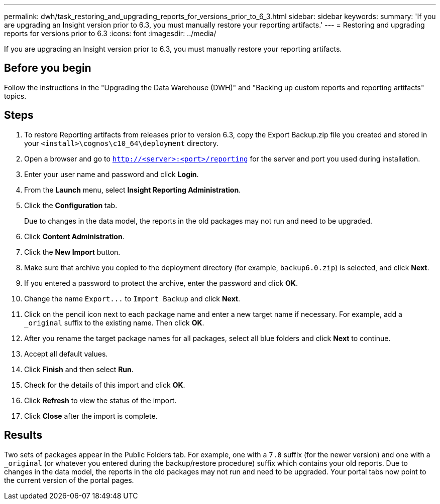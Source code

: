 ---
permalink: dwh/task_restoring_and_upgrading_reports_for_versions_prior_to_6_3.html
sidebar: sidebar
keywords: 
summary: 'If you are upgrading an Insight version prior to 6.3, you must manually restore your reporting artifacts.'
---
= Restoring and upgrading reports for versions prior to 6.3
:icons: font
:imagesdir: ../media/

[.lead]
If you are upgrading an Insight version prior to 6.3, you must manually restore your reporting artifacts.

== Before you begin

Follow the instructions in the "Upgrading the Data Warehouse (DWH)" and "Backing up custom reports and reporting artifacts" topics.

== Steps

. To restore Reporting artifacts from releases prior to version 6.3, copy the Export Backup.zip file you created and stored in your `<install>\cognos\c10_64\deployment` directory.
. Open a browser and go to `http://<server>:<port>/reporting` for the server and port you used during installation.
. Enter your user name and password and click *Login*.
. From the *Launch* menu, select *Insight Reporting Administration*.
. Click the *Configuration* tab.
+
Due to changes in the data model, the reports in the old packages may not run and need to be upgraded.

. Click *Content Administration*.
. Click the *New Import* button.
. Make sure that archive you copied to the deployment directory (for example, `backup6.0.zip`) is selected, and click *Next*.
. If you entered a password to protect the archive, enter the password and click *OK*.
. Change the name `+Export...+` to `Import Backup` and click *Next*.
. Click on the pencil icon next to each package name and enter a new target name if necessary. For example, add a `_original` suffix to the existing name. Then click *OK*.
. After you rename the target package names for all packages, select all blue folders and click *Next* to continue.
. Accept all default values.
. Click *Finish* and then select *Run*.
. Check for the details of this import and click *OK*.
. Click *Refresh* to view the status of the import.
. Click *Close* after the import is complete.

== Results

Two sets of packages appear in the Public Folders tab. For example, one with a `7.0` suffix (for the newer version) and one with a `_original` (or whatever you entered during the backup/restore procedure) suffix which contains your old reports. Due to changes in the data model, the reports in the old packages may not run and need to be upgraded. Your portal tabs now point to the current version of the portal pages.
